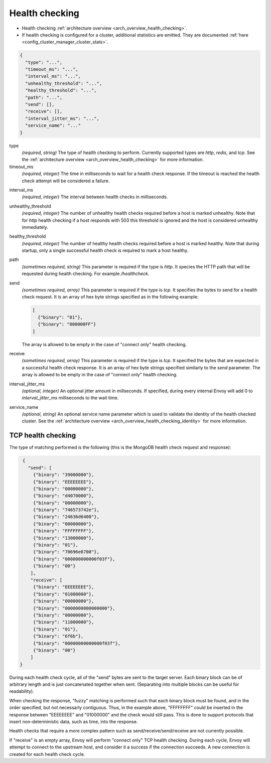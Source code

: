 .. _config_cluster_manager_cluster_hc:

Health checking
===============

* Health checking :ref:`architecture overview <arch_overview_health_checking>`.
* If health checking is configured for a cluster, additional statistics are emitted. They are
  documented :ref:`here <config_cluster_manager_cluster_stats>`.

.. code-block:: json

  {
    "type": "...",
    "timeout_ms": "...",
    "interval_ms": "...",
    "unhealthy_threshold": "...",
    "healthy_threshold": "...",
    "path": "...",
    "send": [],
    "receive": [],
    "interval_jitter_ms": "...",
    "service_name": "..."
  }

type
  *(required, string)* The type of health checking to perform. Currently supported types are
  *http*, *redis*, and *tcp*. See the :ref:`architecture overview <arch_overview_health_checking>`
  for more information.

timeout_ms
  *(required, integer)* The time in milliseconds to wait for a health check response. If the
  timeout is reached the health check attempt will be considered a failure.

.. _config_cluster_manager_cluster_hc_interval:

interval_ms
  *(required, integer)* The interval between health checks in milliseconds.

unhealthy_threshold
  *(required, integer)* The number of unhealthy health checks required before a host is marked
  unhealthy. Note that for *http* health checking if a host responds with 503 this threshold is
  ignored and the host is considered unhealthy immediately.

healthy_threshold
  *(required, integer)* The number of healthy health checks required before a host is marked
  healthy. Note that during startup, only a single successful health check is required to mark
  a host healthy.

path
  *(sometimes required, string)* This parameter is required if the type is *http*. It species the
  HTTP path that will be requested during health checking. For example */healthcheck*.

send
  *(sometimes required, array)* This parameter is required if the type is *tcp*. It specifies
  the bytes to send for a health check request. It is an array of hex byte strings specified
  as in the following example:

  .. code-block:: json

    [
      {"binary": "01"},
      {"binary": "000000FF"}
    ]

  The array is allowed to be empty in the case of "connect only" health checking.

receive
  *(sometimes required, array)* This parameter is required if the type is *tcp*. It specified the
  bytes that are expected in a successful health check response. It is an array of hex byte strings
  specified similarly to the *send* parameter. The array is allowed to be empty in the case of
  "connect only" health checking.

interval_jitter_ms
  *(optional, integer)* An optional jitter amount in millseconds. If specified, during every
  internal Envoy will add 0 to *interval_jitter_ms* milliseconds to the wait time.

.. _config_cluster_manager_cluster_hc_service_name:

service_name
  *(optional, string)* An optional service name parameter which is used to validate the identity of
  the health checked cluster. See the :ref:`architecture overview
  <arch_overview_health_checking_identity>` for more information.

TCP health checking
-------------------

The type of matching performed is the following (this is the MongoDB health check request and
response):

.. code-block:: json

  {
    "send": [
      {"binary": "39000000"},
      {"binary": "EEEEEEEE"},
      {"binary": "00000000"},
      {"binary": "d4070000"},
      {"binary": "00000000"},
      {"binary": "746573742e"},
      {"binary": "24636d6400"},
      {"binary": "00000000"},
      {"binary": "FFFFFFFF"},
      {"binary": "13000000"},
      {"binary": "01"},
      {"binary": "70696e6700"},
      {"binary": "000000000000f03f"},
      {"binary": "00"}
     ],
     "receive": [
      {"binary": "EEEEEEEE"},
      {"binary": "01000000"},
      {"binary": "00000000"},
      {"binary": "0000000000000000"},
      {"binary": "00000000"},
      {"binary": "11000000"},
      {"binary": "01"},
      {"binary": "6f6b"},
      {"binary": "00000000000000f03f"},
      {"binary": "00"}
     ]
 }

During each health check cycle, all of the "send" bytes are sent to the target server. Each
binary block can be of arbitrary length and is just concatenated together when sent. (Separating
into multiple blocks can be useful for readability).

When checking the response, "fuzzy" matching is performed such that each binary block must be found,
and in the order specified, but not necessarly contiguous. Thus, in the example above,
"FFFFFFFF" could be inserted in the response between "EEEEEEEE" and "01000000" and the check
would still pass. This is done to support protocols that insert non-deterministic data, such as
time, into the response.

Health checks that require a more complex pattern such as send/receive/send/receive are not
currently possible.

If "receive" is an empty array, Envoy will perform "connect only" TCP health checking. During each
cycle, Envoy will attempt to connect to the upstream host, and consider it a success if the
connection succeeds. A new connection is created for each health check cycle.
